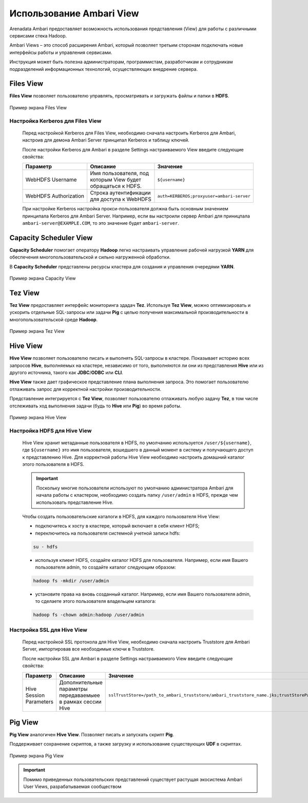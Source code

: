 Использование Ambari View
==========================

Arenadata Ambari предоставляет возможность использования представления (View) для работы с различными сервисами стека Hadoop.

Ambari Views – это способ расширения Ambari, который позволяет третьим сторонам подключать новые интерфейсы работы и управления сервисами.

Инструкция может быть полезна администраторам, программистам, разработчикам и сотрудникам подразделений информационных технологий, осуществляющих внедрение сервера.

Files View
----------

**Files View** позволяет пользователю управлять, просматривать и загружать файлы и папки в **HDFS**.

.. _view_files:

.. figure:: ../imgs/view_files.*
   :align: center

   Пример экрана Files View

Настройка Kerberos для Files View
^^^^^^^^^^^^^^^^^^^^^^^^^^^^^^^^^^

      Перед настройкой Kerberos для Files View, необходимо сначала настроить Kerberos для Ambari, настроив для демона Ambari Server принципал Kerberos и таблицу ключей.

      После настройки Kerberos для Ambari в разделе Settings настраиваемого View введите следующие свойства:

      .. csv-table::
         :header: "Параметр", "Описание", "Значение"
         :widths: 33, 33, 33

         "WebHDFS Username", "Имя пользователя, под которым View будет обращаться к HDFS.", "``${username}``"
         "WebHDFS Authorization", "Строка аутентификации для доступа к WebHDFS", "``auth=KERBEROS;proxyuser=ambari-server``"

      При настройке Kerberos настройка прокси-пользователя должна быть основным значением принципала Kerberos для Ambari Server. Например, если вы настроили сервер Ambari для приницпала ``ambari-server@EXAMPLE.COM``, то это значение будет ``ambari-server``.


Capacity Scheduler View
-----------------------

**Capacity Scheduler** помогает оператору **Hadoop** легко настраивать управление рабочей нагрузкой **YARN** для обеспечения многопользовательской и сильно нагруженной обработки.

В **Capacity Scheduler** представлены ресурсы кластера для создания и управления очередями **YARN**.

.. _view_capacity:

.. figure:: ../imgs/view_capacity.*
   :align: center

   Пример экрана Capacity View

Tez View
--------

**Tez View** предоставляет интерфейс мониторинга здадач **Tez**. Используя **Tez View**, можно оптимизировать и ускорить отдельные SQL-запросы или задачи **Pig** с целью получения максимальной производительности в многопользовательской среде **Hadoop**.

.. _view_test:

.. figure:: ../imgs/view_tez.*
   :align: center

   Пример экрана Tez View

Hive View
---------

**Hive View** позволяет пользователю писать и выполнять SQL-запросы в кластере. Показывает историю всех запросов **Hive**, выполняемых на кластере, независимо от того, выполняются ли они из представления **Hive** или из другого источника, такого как **JDBC**/**ODBC** или **CLI**.

**Hive View** также дает графическое представление плана выполнения запроса. Это помогает пользователю отлаживать запрос для корректной настройки производительности.

Представление интегрируется с **Tez View**, позволяет пользователю отлаживать любую задачу **Tez**, в том числе отслеживать ход выполнения задачи (будь то **Hive** или **Pig**) во время работы.

.. _view_hive:

.. figure:: ../imgs/view_hive.*
   :align: center

   Пример экрана Hive View

Настройка HDFS для Hive View
^^^^^^^^^^^^^^^^^^^^^^^^^^^^

      Hive View хранит метаданные пользователя в HDFS, по умолчанию используется ``/user/${username}``, где ``${username}`` это имя пользователя, вошедшего в данный момент в систему и получающего доступ к представлению Hive. Для корректной работы Hive View необходимо настроить домашний каталог этого пользователя в HDFS.

      .. important:: Поскольку многие пользователи используют по умолчанию администратора Ambari для начала работы с кластером, необходимо создать папку ``/user/admin`` в HDFS, прежде чем использовать представление Hive.

      Чтобы создать пользовательские каталоги в HDFS, для каждого пользователя Hive View:

      + подключитесь к хосту в кластере, который включает в себя клиент HDFS;
      + переключитесь на пользователя системной учетной записи hdfs:

      .. code-block:: sh

         su - hdfs

      + используя клиент HDFS, создайте каталог HDFS для пользователя. Например, если имя Вашего пользователя admin, то создайте каталог следующим образом:

      .. code-block:: sh

         hadoop fs -mkdir /user/admin

      + установите права на вновь созданный каталог. Например, если имя Вашего пользователя admin, то сделаете этого пользователя владельцем каталога:

      .. code-block:: sh

         hadoop fs -chown admin:hadoop /user/admin




Настройка SSL для Hive View
^^^^^^^^^^^^^^^^^^^^^^^^^^^^

   Перед настройкой SSL протокола для Hive View, необходимо сначала настроить Truststore для Ambari Server, импортировав все необзодимые ключи в Truststore.

   После настройки SSL для Ambari в разделе Settings настраиваемого View введите следующие свойства:

   .. csv-table::
      :header: "Параметр", "Описание", "Значение"
      :widths: 33, 33, 33

      "Hive Session Parameters", "Дополнительные параметры передаваемыее в рамках сессии Hive", "``sslTrustStore=/path_to_ambari_truststore/ambari_truststore_name.jks;trustStorePassword=********``"


Pig View
--------

**Pig View** аналогичен **Hive View**. Позволяет писать и запускать скрипт **Pig**.

Поддерживает сохранение скриптов, а также загрузку и использование существующих **UDF** в скриптах.

.. _view_pig:

.. figure:: ../imgs/view_pig.*
   :align: center

   Пример экрана Pig View

.. important:: Помимо приведенных пользовательских представлений существует растущая экосистема Ambari User Views, разрабатываемая сообществом
